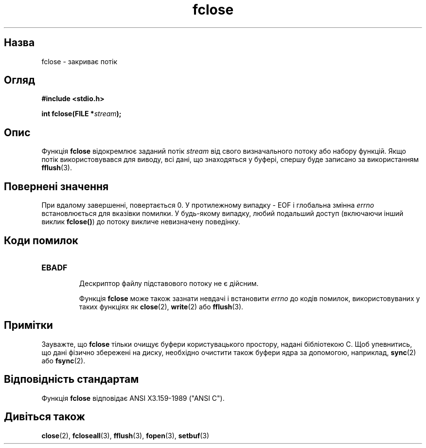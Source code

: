 ." © 2005-2007 DLOU, GNU FDL
." URL: <http://docs.linux.org.ua/index.php/Man_Contents>
." Supported by <docs@linux.org.ua>
."
." Permission is granted to copy, distribute and/or modify this document
." under the terms of the GNU Free Documentation License, Version 1.2
." or any later version published by the Free Software Foundation;
." with no Invariant Sections, no Front-Cover Texts, and no Back-Cover Texts.
." 
." A copy of the license is included  as a file called COPYING in the
." main directory of the man-pages-* source package.
."
." This manpage has been automatically generated by wiki2man.py
." This tool can be found at: <http://wiki2man.sourceforge.net>
." Please send any bug reports, improvements, comments, patches, etc. to
." E-mail: <wiki2man-develop@lists.sourceforge.net>.

.TH "fclose" "3" "2007-10-27-16:31" "© 2005-2007 DLOU, GNU FDL" "2007-10-27-16:31"

.SH "Назва"
.PP
fclose \- закриває потік 

.SH "Огляд"
.PP
\fB#include <stdio.h>\fR 

\fBint fclose(FILE *\fR\fIstream\fR\fB);\fR 

.SH "Опис"
.PP
Функція \fBfclose\fR відокремлює заданий потік \fIstream\fR від свого визначального потоку або набору функцій. Якщо потік використовувався для виводу, всі дані, що знаходяться у буфері, спершу буде записано за використанням \fBfflush\fR(3). 

.SH "Повернені значення"
.PP
При вдалому завершенні, повертається 0. У протилежному випадку \- EOF і глобальна змінна \fIerrno\fR встановлюється для вказівки помилки. У будь\-якому випадку, любий подальший доступ (включаючи інший виклик \fBfclose()\fR) до потоку викличе невизначену поведінку. 

.SH "Коди помилок"
.PP

.TP
.B \fBEBADF\fR
 Дескриптор файлу підставового потоку не є дійсним. 

Функція \fBfclose\fR може також зазнати невдачі і встановити \fIerrno\fR до кодів помилок, використовуваних у таких функціях як \fBclose\fR(2), \fBwrite\fR(2) або \fBfflush\fR(3). 

.SH "Примітки"
.PP
Зауважте, що \fBfclose\fR тільки очищує буфери користувацького простору, надані бібліотекою C. Щоб упевнитись, що дані фізично збережені на диску, необхідно очистити також буфери ядра за допомогою, наприклад, \fBsync\fR(2) або \fBfsync\fR(2). 

.SH "Відповідність стандартам"
.PP
Функція \fBfclose\fR відповідає ANSI X3.159\-1989 ("ANSI C"). 

.SH "Дивіться також"
.PP
\fBclose\fR(2), \fBfcloseall\fR(3), \fBfflush\fR(3), \fBfopen\fR(3), \fBsetbuf\fR(3) 

